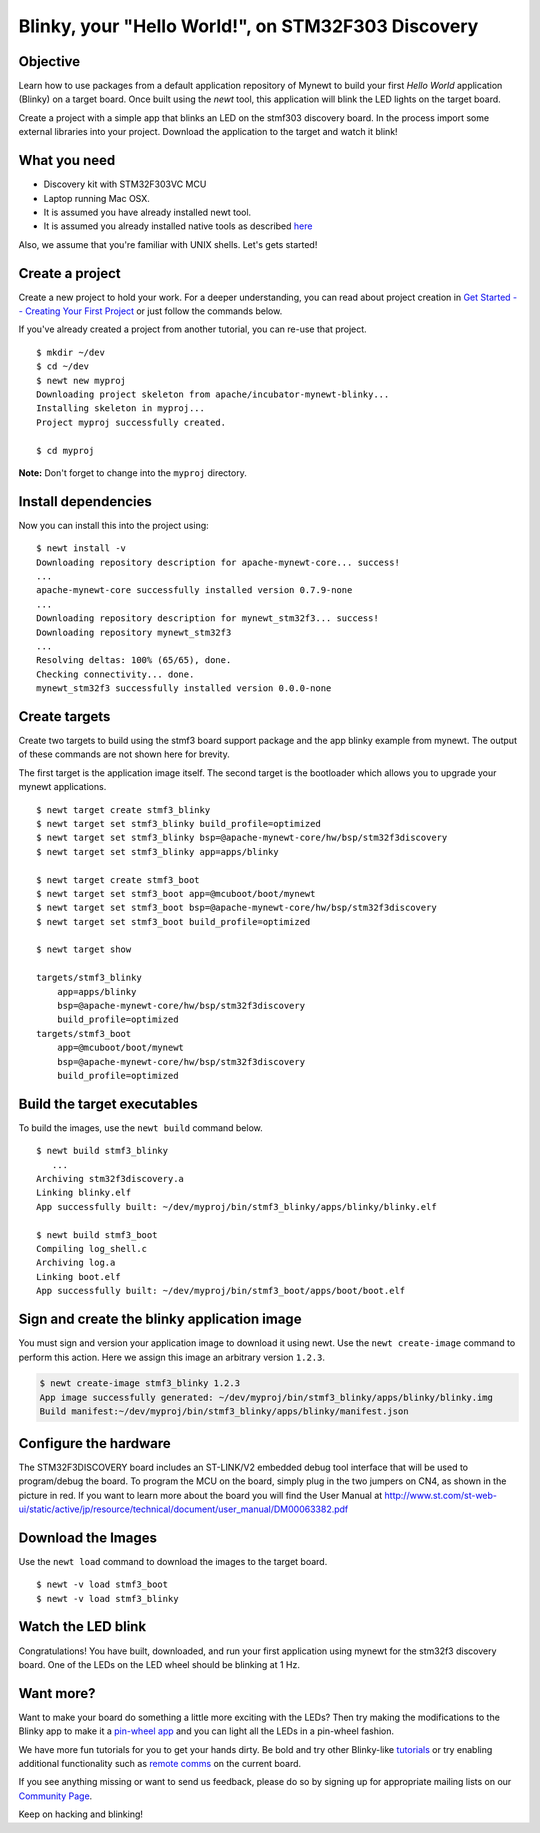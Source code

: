 Blinky, your "Hello World!", on STM32F303 Discovery
---------------------------------------------------

Objective
~~~~~~~~~

Learn how to use packages from a default application repository of
Mynewt to build your first *Hello World* application (Blinky) on a
target board. Once built using the *newt* tool, this application will
blink the LED lights on the target board.

Create a project with a simple app that blinks an LED on the stmf303
discovery board. In the process import some external libraries into your
project. Download the application to the target and watch it blink!

What you need
~~~~~~~~~~~~~

-  Discovery kit with STM32F303VC MCU
-  Laptop running Mac OSX.
-  It is assumed you have already installed newt tool.
-  It is assumed you already installed native tools as described
   `here <../get_started/native_tools.html>`__

Also, we assume that you're familiar with UNIX shells. Let's gets
started!

Create a project
~~~~~~~~~~~~~~~~

Create a new project to hold your work. For a deeper understanding, you
can read about project creation in `Get Started -- Creating Your First
Project <../get_started/project_create.html>`__ or just follow the
commands below.

If you've already created a project from another tutorial, you can
re-use that project.

::

    $ mkdir ~/dev
    $ cd ~/dev
    $ newt new myproj
    Downloading project skeleton from apache/incubator-mynewt-blinky...
    Installing skeleton in myproj...
    Project myproj successfully created.

    $ cd myproj

**Note:** Don't forget to change into the ``myproj`` directory.

Install dependencies
~~~~~~~~~~~~~~~~~~~~

Now you can install this into the project using:

::

    $ newt install -v 
    Downloading repository description for apache-mynewt-core... success!
    ...
    apache-mynewt-core successfully installed version 0.7.9-none
    ...
    Downloading repository description for mynewt_stm32f3... success!
    Downloading repository mynewt_stm32f3 
    ...
    Resolving deltas: 100% (65/65), done.
    Checking connectivity... done.
    mynewt_stm32f3 successfully installed version 0.0.0-none

Create targets
~~~~~~~~~~~~~~

Create two targets to build using the stmf3 board support package and
the app blinky example from mynewt. The output of these commands are not
shown here for brevity.

The first target is the application image itself. The second target is
the bootloader which allows you to upgrade your mynewt applications.

::

    $ newt target create stmf3_blinky
    $ newt target set stmf3_blinky build_profile=optimized
    $ newt target set stmf3_blinky bsp=@apache-mynewt-core/hw/bsp/stm32f3discovery
    $ newt target set stmf3_blinky app=apps/blinky

    $ newt target create stmf3_boot
    $ newt target set stmf3_boot app=@mcuboot/boot/mynewt
    $ newt target set stmf3_boot bsp=@apache-mynewt-core/hw/bsp/stm32f3discovery
    $ newt target set stmf3_boot build_profile=optimized

    $ newt target show

    targets/stmf3_blinky
        app=apps/blinky
        bsp=@apache-mynewt-core/hw/bsp/stm32f3discovery
        build_profile=optimized
    targets/stmf3_boot
        app=@mcuboot/boot/mynewt
        bsp=@apache-mynewt-core/hw/bsp/stm32f3discovery
        build_profile=optimized

Build the target executables
~~~~~~~~~~~~~~~~~~~~~~~~~~~~

To build the images, use the ``newt build`` command below.

::

    $ newt build stmf3_blinky
       ...
    Archiving stm32f3discovery.a
    Linking blinky.elf
    App successfully built: ~/dev/myproj/bin/stmf3_blinky/apps/blinky/blinky.elf

    $ newt build stmf3_boot
    Compiling log_shell.c
    Archiving log.a
    Linking boot.elf
    App successfully built: ~/dev/myproj/bin/stmf3_boot/apps/boot/boot.elf

Sign and create the blinky application image
~~~~~~~~~~~~~~~~~~~~~~~~~~~~~~~~~~~~~~~~~~~~

You must sign and version your application image to download it using
newt. Use the ``newt create-image`` command to perform this action. Here
we assign this image an arbitrary version ``1.2.3``.

.. code-block:: console

    $ newt create-image stmf3_blinky 1.2.3
    App image successfully generated: ~/dev/myproj/bin/stmf3_blinky/apps/blinky/blinky.img
    Build manifest:~/dev/myproj/bin/stmf3_blinky/apps/blinky/manifest.json

Configure the hardware
~~~~~~~~~~~~~~~~~~~~~~

The STM32F3DISCOVERY board includes an ST-LINK/V2 embedded debug tool
interface that will be used to program/debug the board. To program the
MCU on the board, simply plug in the two jumpers on CN4, as shown in the
picture in red. If you want to learn more about the board you will find
the User Manual at
http://www.st.com/st-web-ui/static/active/jp/resource/technical/document/user_manual/DM00063382.pdf

.. figure:: ../pics/STM32f3discovery_connector.png

Download the Images
~~~~~~~~~~~~~~~~~~~

Use the ``newt load`` command to download the images to the target
board.

::

    $ newt -v load stmf3_boot
    $ newt -v load stmf3_blinky

Watch the LED blink
~~~~~~~~~~~~~~~~~~~

Congratulations! You have built, downloaded, and run your first
application using mynewt for the stm32f3 discovery board. One of the
LEDs on the LED wheel should be blinking at 1 Hz.

Want more?
~~~~~~~~~~

Want to make your board do something a little more exciting with the
LEDs? Then try making the modifications to the Blinky app to make it a
`pin-wheel app <pin-wheel-mods.html>`__ and you can light all the LEDs in
a pin-wheel fashion.

We have more fun tutorials for you to get your hands dirty. Be bold and
try other Blinky-like `tutorials <../tutorials/nRF52.html>`__ or try
enabling additional functionality such as `remote
comms <project-slinky.html>`__ on the current board.

If you see anything missing or want to send us feedback, please do so by
signing up for appropriate mailing lists on our `Community
Page <../../community.html>`__.

Keep on hacking and blinking!
